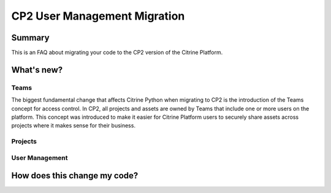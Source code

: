 ========================
CP2 User Management Migration
========================

Summary
=======

This is an FAQ about migrating your code to the CP2 version of the Citrine Platform.

What's new?
====================

Teams
-----------

The biggest fundamental change that affects Citrine Python when migrating to CP2 is the
introduction of the Teams concept for access control. In CP2, all projects and assets are owned by
Teams that include one or more users on the platform. This concept was introduced to make it easier
for Citrine Platform users to securely share assets across projects where it makes sense for their
business.

Projects
------------



User Management
------------


How does this change my code?
=============================

